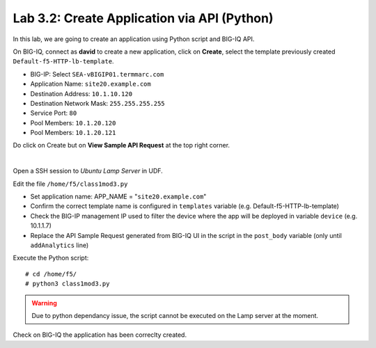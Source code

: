 Lab 3.2: Create Application via API (Python)
--------------------------------------------
In this lab, we are going to create an application using Python script and BIG-IQ API.

On BIG-IQ, connect as **david** to create a new application, click on **Create**, select the template previously created ``Default-f5-HTTP-lb-template``.

- BIG-IP: Select ``SEA-vBIGIP01.termmarc.com``
- Application Name: ``site20.example.com``
- Destination Address: ``10.1.10.120``
- Destination Network Mask: ``255.255.255.255``
- Service Port: ``80``
- Pool Members: ``10.1.20.120``
- Pool Members: ``10.1.20.121``

Do click on Create but on **View Sample API Request** at the top right corner.

.. image:: ../pictures/module3/img_module3_lab3_1.png
  :align: center
  :scale: 50%

|

Open a SSH session to *Ubuntu Lamp Server* in UDF.

Edit the file ``/home/f5/class1mod3.py``

- Set application name: APP_NAME = "``site20.example.com``"
- Confirm the correct template name is configured in ``templates`` variable (e.g. Default-f5-HTTP-lb-template)
- Check the BIG-IP management IP used to filter the device where the app will be deployed in variable ``device`` (e.g. 10.1.1.7)
- Replace the API Sample Request generated from BIG-IQ UI in the script in the ``post_body`` variable (only until ``addAnalytics`` line)

Execute the Python script::

    # cd /home/f5/
    # python3 class1mod3.py

.. warning:: Due to python dependancy issue, the script cannot be executed on the Lamp server at the moment.

Check on BIG-IQ the application has been correclty created.

